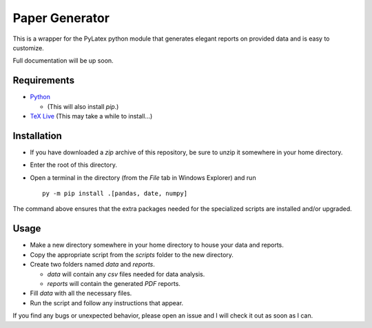 .. highlight:: rst

Paper Generator
===============

This is a wrapper for the PyLatex python module that generates elegant reports
on provided data and is easy to customize.

Full documentation will be up soon.

Requirements
------------

* `Python <python.org>`_

  + (This will also install `pip`.)

* `TeX Live <http://www.tug.org/texlive/>`_ (This may take a while to
  install...)

Installation
------------

* If you have downloaded a `zip` archive of this repository, be sure to unzip it
  somewhere in your home directory.
* Enter the root of this directory.
* Open a terminal in the directory (from the `File` tab in Windows Explorer) and
  run ::

    py -m pip install .[pandas, date, numpy]

The command above ensures that the extra packages needed for the specialized
scripts are installed and/or upgraded.

Usage
-----

* Make a new directory somewhere in your home directory to house your data and
  reports.
* Copy the appropriate script from the `scripts` folder to the new directory.
* Create two folders named `data` and `reports`.

  + `data` will contain any `csv` files needed for data analysis.
  + `reports` will contain the generated `PDF` reports.

* Fill `data` with all the necessary files.
* Run the script and follow any instructions that appear.

If you find any bugs or unexpected behavior, please open an issue and I will
check it out as soon as I can.
